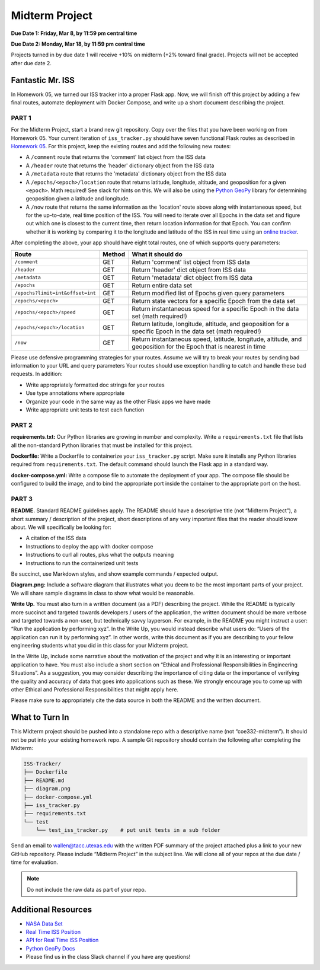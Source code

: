Midterm Project
===============

**Due Date 1: Friday, Mar 8, by 11:59 pm central time**

**Due Date 2: Monday, Mar 18, by 11:59 pm central time**

Projects turned in by due date 1 will receive +10% on midterm (+2% toward 
final grade). Projects will not be accepted after due date 2.


Fantastic Mr. ISS
-----------------

In Homework 05, we turned our ISS tracker into a proper Flask app. Now,
we will finish off this project by adding a few final routes, automate deployment
with Docker Compose, and write up a short document describing the project.


PART 1
~~~~~~

For the Midterm Project, start a brand new git repository. Copy over the files
that you have been working on from Homework 05. Your current iteration of
``iss_tracker.py`` should have seven functional Flask routes as described in
`Homework 05 <./homework05.html>`_. For this project, keep the existing
routes and add the following new routes:

* A ``/comment`` route that returns the 'comment' list object from the ISS data
* A ``/header`` route that returns the 'header' dictionary object from the ISS data
* A ``/metadata`` route that returns the 'metadata' dictionary object from the ISS data
* A ``/epochs/<epoch>/location`` route that returns latitude, longitude, altitude, and 
  geoposition for a given ``<epoch>``. Math required! See slack for hints on this. We
  will also be using the `Python GeoPy <https://geopy.readthedocs.io/en/stable/#>`_
  library for determining geoposition given a latitude and longitude.
* A ``/now`` route that returns the same information as the 'location' route above along with instantaneous speed, but
  for the up-to-date, real time position of the ISS. You will need to iterate over all
  Epochs in the data set and figure out which one is closest to the current time, then
  return location information for that Epoch. You can confirm whether it is working by
  comparing it to the longitude and latitude of the ISS in real time using an
  `online tracker <https://www.n2yo.com/?s=90027>`_.

After completing the above, your app should have eight total routes, one of which
supports query parameters:

+----------------------------------+------------+---------------------------------------------+
| **Route**                        | **Method** | **What it should do**                       |
+----------------------------------+------------+---------------------------------------------+
| ``/comment``                     | GET        | Return 'comment' list object from ISS data  |
+----------------------------------+------------+---------------------------------------------+
| ``/header``                      | GET        | Return 'header' dict object from ISS data   |
+----------------------------------+------------+---------------------------------------------+
| ``/metadata``                    | GET        | Return 'metadata' dict object from ISS data |
+----------------------------------+------------+---------------------------------------------+
| ``/epochs``                      | GET        | Return entire data set                      |
+----------------------------------+------------+---------------------------------------------+
| ``/epochs?limit=int&offset=int`` | GET        | Return modified list of Epochs given query  |
|                                  |            | parameters                                  |
+----------------------------------+------------+---------------------------------------------+
| ``/epochs/<epoch>``              | GET        | Return state vectors for a specific Epoch   |
|                                  |            | from the data set                           |
+----------------------------------+------------+---------------------------------------------+
| ``/epochs/<epoch>/speed``        | GET        | Return instantaneous speed for a specific   |
|                                  |            | Epoch in the data set (math required!)      |
+----------------------------------+------------+---------------------------------------------+
| ``/epochs/<epoch>/location``     | GET        | Return latitude, longitude, altitude, and   |
|                                  |            | geoposition for a specific Epoch in the     |
|                                  |            | data set (math required!)                   |
+----------------------------------+------------+---------------------------------------------+
| ``/now``                         | GET        | Return instantaneous speed, latitude,       |
|                                  |            | longitude, altitude, and geoposition for    |
|                                  |            | the Epoch that is nearest in time           |
+----------------------------------+------------+---------------------------------------------+

Please use defensive programming strategies for your routes. Assume we will try to
break your routes by sending bad information to your URL and query parameters
Your routes should use exception handling to catch and handle these bad requests.
In addition:

* Write appropriately formatted doc strings for your routes
* Use type annotations where appropriate
* Organize your code in the same way as the other Flask apps we have made
* Write appropriate unit tests to test each function



PART 2
~~~~~~

**requirements.txt:** Our Python libraries are growing in number and complexity.
Write a ``requirements.txt`` file that lists all the non-standard Python libraries that
must be installed for this project.

**Dockerfile:** Write a Dockerfile to containerize your ``iss_tracker.py`` script. 
Make sure it installs any Python libraries required from ``requirements.txt``.
The default command should launch the Flask app in a standard way.

**docker-compose.yml:** Write a compose file to automate the deployment of your app. The 
compose file should be configured to build the image, and to bind the appropriate port
inside the container to the appropriate port on the host.



PART 3
~~~~~~

**README.** Standard README guidelines apply. The README should have a descriptive title
(not “Midterm Project”), a short summary / description of the project, short descriptions
of any very important files that the reader should know about. We will specifically be looking 
for:

* A citation of the ISS data
* Instructions to deploy the app with docker compose
* Instructions to curl all routes, plus what the outputs meaning
* Instructions to run the containerized unit tests

Be succinct, use Markdown styles, and show example commands / expected output.


**Diagram.png:** Include a software diagram that illustrates what you deem to be
the most important parts of your project. We will share sample diagrams in class
to show what would be reasonable. 


**Write Up.** You must also turn in a written document (as a PDF) describing the project.
While the README is typically more succinct and targeted towards developers / users of
the application, the written document should be more verbose and targeted towards a non-user,
but technically savvy layperson. For example, in the README you might instruct a user: “Run
the application by performing xyz”. In the Write Up, you would instead describe what users do:
“Users of the application can run it by performing xyz”. In other words, write this document
as if you are describing to your fellow engineering students what you did in this class for
your Midterm project.

In the Write Up, include some narrative about the motivation of the project and why it is an
interesting or important application to have. You must also include a short section on “Ethical
and Professional Responsibilities in Engineering Situations”. As a suggestion, you may consider
describing the importance of citing data or the importance of verifying the quality and accuracy
of data that goes into applications such as these. We strongly encourage you to come up with other
Ethical and Professional Responsibilities that might apply here.

Please make sure to appropriately cite the data source in both the README and the written document.


What to Turn In
---------------

This Midterm project should be pushed into a standalone repo with a descriptive
name (not “coe332-midterm”). It should not be put into your existing homework repo.
A sample Git repository should contain the following after completing the Midterm:

.. code-block:: text

   ISS-Tracker/                
   ├── Dockerfile
   ├── README.md
   ├── diagram.png
   ├── docker-compose.yml
   ├── iss_tracker.py
   ├── requirements.txt
   └── test
       └── test_iss_tracker.py    # put unit tests in a sub folder

Send an email to wallen@tacc.utexas.edu with the written PDF summary of the project
attached plus a link to your new GitHub repository. Please include “Midterm Project”
in the subject line. We will clone all of your repos at the due date / time for evaluation.


.. note::
  
   Do not include the raw  data as part of your repo.



Additional Resources
--------------------

* `NASA Data Set <https://spotthestation.nasa.gov/trajectory_data.cfm>`_
* `Real Time ISS Position <https://www.n2yo.com/?s=90027>`_
* `API for Real Time ISS Position <http://api.open-notify.org/iss-now.json>`_
* `Python GeoPy Docs <https://geopy.readthedocs.io/en/stable/#>`_
* Please find us in the class Slack channel if you have any questions!
